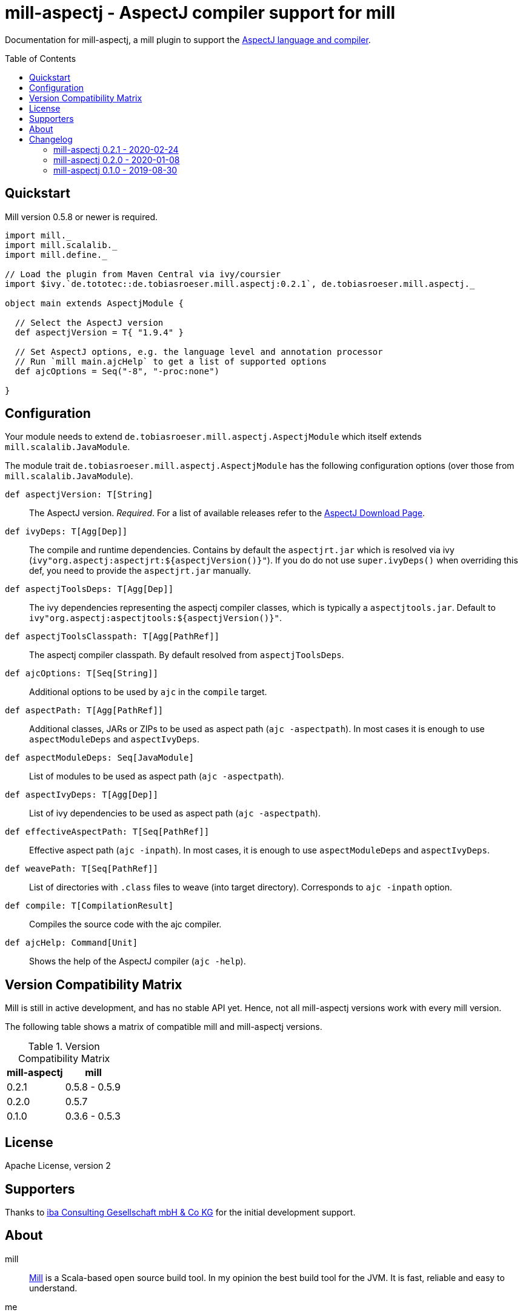 
= mill-aspectj - AspectJ compiler support for mill
:version: 0.2.1
:projectHome: https://github.com/lefou/mill-aspectj
:aspectjVersion: 1.9.4
:mill-version: 0.5.8
:toc:
:toc-placement: preamble

ifdef::env-github[]
image:https://travis-ci.org/lefou/mill-aspectj.svg?branch=master["Build Status", link="https://travis-ci.org/lefou/mill-aspectj"]
endif::[]

Documentation for mill-aspectj, a mill plugin to support the https://projects.eclipse.org/projects/tools.aspectj[AspectJ language and compiler].

== Quickstart

Mill version {mill-version} or newer is required.

[source,scala,subs="attributes,verbatim"]
----
import mill._
import mill.scalalib._
import mill.define._

// Load the plugin from Maven Central via ivy/coursier
import $ivy.`de.tototec::de.tobiasroeser.mill.aspectj:{version}`, de.tobiasroeser.mill.aspectj._

object main extends AspectjModule {

  // Select the AspectJ version
  def aspectjVersion = T{ "{aspectjVersion}" }

  // Set AspectJ options, e.g. the language level and annotation processor
  // Run `mill main.ajcHelp` to get a list of supported options
  def ajcOptions = Seq("-8", "-proc:none")

}
----

== Configuration

Your module needs to extend `de.tobiasroeser.mill.aspectj.AspectjModule` which itself extends `mill.scalalib.JavaModule`.

The module trait `de.tobiasroeser.mill.aspectj.AspectjModule` has the following configuration options (over those from `mill.scalalib.JavaModule`).

`def aspectjVersion: T[String]`::
  The AspectJ version. _Required_.
  For a list of available releases refer to the https://www.eclipse.org/aspectj/downloads.php[AspectJ Download Page].

`def ivyDeps: T[Agg[Dep]]`::
  The compile and runtime dependencies.
  Contains by default the `aspectjrt.jar` which is resolved via ivy (`ivy"org.aspectj:aspectjrt:${aspectjVersion()}"`).
  If you do do not use `super.ivyDeps()` when overriding this def, you need to provide the `aspectjrt.jar` manually.

`def aspectjToolsDeps: T[Agg[Dep]]`::
  The ivy dependencies representing the aspectj compiler classes, which is typically a `aspectjtools.jar`.
  Default to `ivy"org.aspectj:aspectjtools:${aspectjVersion()}"`.

`def aspectjToolsClasspath: T[Agg[PathRef]]`::
  The aspectj compiler classpath.
  By default resolved from `aspectjToolsDeps`.

`def ajcOptions: T[Seq[String]]`::
  Additional options to be used by `ajc` in the `compile` target.

`def aspectPath: T[Agg[PathRef]]`::
  Additional classes, JARs or ZIPs to be used as aspect path (`ajc -aspectpath`).
  In most cases it is enough to use `aspectModuleDeps` and `aspectIvyDeps`.

`def aspectModuleDeps: Seq[JavaModule]`::
  List of modules to be used as aspect path (`ajc -aspectpath`).

`def aspectIvyDeps: T[Agg[Dep]]`::
  List of ivy dependencies to be used as aspect path (`ajc -aspectpath`).

`def effectiveAspectPath: T[Seq[PathRef]]`::
  Effective aspect path (`ajc -inpath`).
  In most cases, it is enough to use `aspectModuleDeps` and `aspectIvyDeps`.

`def weavePath: T[Seq[PathRef]]`::
  List of directories with `.class` files to weave (into target directory).
  Corresponds to `ajc -inpath` option.

`def compile: T[CompilationResult]`::
  Compiles the source code with the ajc compiler.

`def ajcHelp: Command[Unit]`::
  Shows the help of the AspectJ compiler (`ajc -help`).

== Version Compatibility Matrix

Mill is still in active development, and has no stable API yet.
Hence, not all mill-aspectj versions work with every mill version.

The following table shows a matrix of compatible mill and mill-aspectj versions.

.Version Compatibility Matrix
[options="header"]
|===
| mill-aspectj | mill
| 0.2.1 | 0.5.8 - 0.5.9
| 0.2.0 | 0.5.7
| 0.1.0 | 0.3.6 - 0.5.3
|===

== License

Apache License, version 2

== Supporters

Thanks to https://iba-cg.de/[iba Consulting Gesellschaft mbH & Co KG] for the initial development support.

== About

mill::
  https://github.com/lihaoyi/mill[Mill] is a Scala-based open source build tool.
  In my opinion the best build tool for the JVM.
  It is fast, reliable and easy to understand.

me::
+
--
https://github.com/lefou/[I'm] a professional software developer and love to do open source.
I'm actively developing and maintaining mill as well as https://github.com/lefou?utf8=%E2%9C%93&tab=repositories&q=topic%3Amill&type=&language=[several mill plugins].

If you like my work, please star it on GitHub. You can also support me via https://github.com/sponsors/lefou[GitHub Sponsors].
--

Contributing::
  If you found a bug or have a feature request, please open a {projectHome}/issues[new issue on GitHub].
  I also accept {projectHome}/pulls[pull requests on GitHub].


== Changelog

=== mill-aspectj 0.2.1 - 2020-02-24

* Version bump mill API to 0.5.8

=== mill-aspectj 0.2.0 - 2020-01-08
:prev-version: 0.1.0
:version: 0.2.0
:github-milestone: 1

* Share ajc compiler instance between module
* Version bump mill API to 0.5.7

_See {projectHome}/milestone/{github-milestone}?closed=1[milstone {version}]
and the {projectHome}/compare/{prev-version}...{version}[list of commits]_

=== mill-aspectj 0.1.0 - 2019-08-30

* Initial public release
